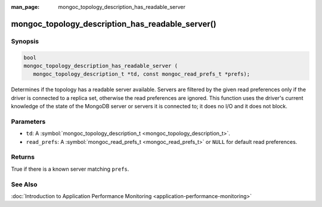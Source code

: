 :man_page: mongoc_topology_description_has_readable_server

mongoc_topology_description_has_readable_server()
=================================================

Synopsis
--------

.. code-block:: c

  bool
  mongoc_topology_description_has_readable_server (
     mongoc_topology_description_t *td, const mongoc_read_prefs_t *prefs);

Determines if the topology has a readable server available.
Servers are filtered by the given read preferences only if the driver is connected to a replica set, otherwise the read preferences are ignored.
This function uses the driver's current knowledge of the state of the MongoDB server or servers it is connected to; it does no I/O and it does not block.

Parameters
----------

* ``td``: A :symbol:`mongoc_topology_description_t <mongoc_topology_description_t>`.
* ``read_prefs``: A :symbol:`mongoc_read_prefs_t <mongoc_read_prefs_t>` or ``NULL`` for default read preferences.

Returns
-------

True if there is a known server matching ``prefs``.

See Also
--------

:doc:`Introduction to Application Performance Monitoring <application-performance-monitoring>`


